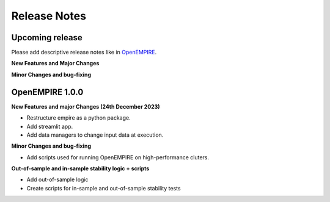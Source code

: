 Release Notes
================

Upcoming release
----------------

Please add descriptive release notes like in `OpenEMPIRE <https://github.com/ntnuiotenergy/OpenEMPIRE/tree/master/docs/source/release_notes.rst>`__.

**New Features and Major Changes**


**Minor Changes and bug-fixing**


OpenEMPIRE 1.0.0
----------------

**New Features and major Changes (24th December 2023)**

* Restructure empire as a python package.

* Add streamlit app.

* Add data managers to change input data at execution.

**Minor Changes and bug-fixing**

* Add scripts used for running OpenEMPIRE on high-performance cluters. 

**Out-of-sample and in-sample stability logic + scripts**

* Add out-of-sample logic

* Create scripts for in-sample and out-of-sample stability tests